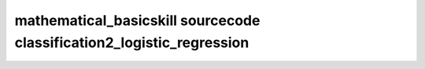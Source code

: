 mathematical_basicskill sourcecode classification2_logistic_regression
===============================================================================================

.. raw:: html
   :file: html/classification2_logistic_regression.html


